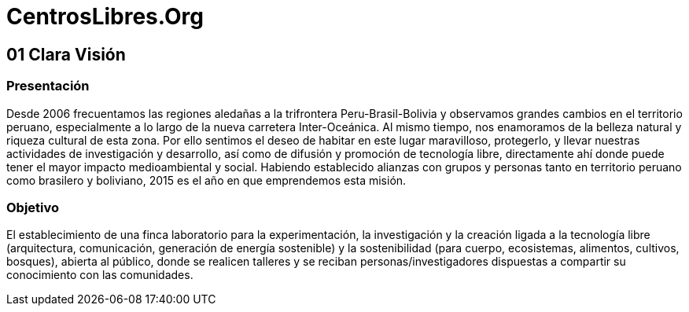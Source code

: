 = CentrosLibres.Org

== 01 Clara Visión

=== Presentación 

Desde 2006 frecuentamos las regiones aledañas a la trifrontera Peru-Brasil-Bolivia y observamos grandes cambios en el territorio peruano, especialmente a lo largo de la nueva carretera Inter-Oceánica. Al mismo tiempo, nos enamoramos de la belleza natural y riqueza cultural de esta zona. Por ello sentimos el deseo de habitar en este lugar maravilloso, protegerlo, y llevar nuestras actividades de investigación y desarrollo, así como de difusión y promoción de tecnología libre, directamente ahí donde puede tener el mayor impacto medioambiental y social. Habiendo establecido alianzas con grupos y personas tanto en territorio peruano como brasilero y boliviano, 2015 es el año en que emprendemos esta misión. 

=== Objetivo 

El establecimiento de una finca laboratorio para la experimentación, la investigación y la creación ligada a la tecnología libre (arquitectura, comunicación, generación de energía sostenible) y la sostenibilidad (para cuerpo, ecosistemas, alimentos, cultivos, bosques), abierta al público, donde se realicen talleres y se reciban personas/investigadores dispuestas a compartir su conocimiento con las comunidades. 